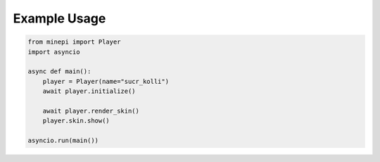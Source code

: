 *************
Example Usage
*************

.. code-block:: python

    from minepi import Player
    import asyncio

    async def main():
        player = Player(name="sucr_kolli")
        await player.initialize()

        await player.render_skin()
        player.skin.show()

    asyncio.run(main())
